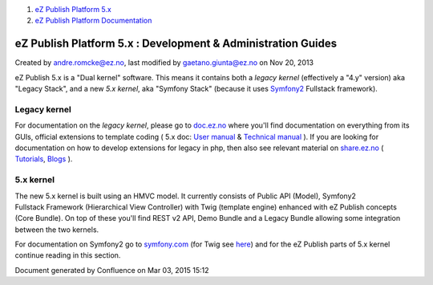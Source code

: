 #. `eZ Publish Platform 5.x <index.html>`__
#. `eZ Publish Platform
   Documentation <eZ-Publish-Platform-Documentation_1114149.html>`__

eZ Publish Platform 5.x : Development & Administration Guides
=============================================================

Created by andre.romcke@ez.no, last modified by gaetano.giunta@ez.no on
Nov 20, 2013

 

eZ Publish 5.x is a "Dual kernel" software. This means it contains both
a *legacy* *kernel* (effectively a "4.y" version) aka "Legacy Stack",
and a new *5.x kernel*, aka "Symfony Stack" (because it uses
`Symfony2 <http://symfony.com/about>`__ Fullstack framework).

Legacy kernel
-------------

For documentation on the *legacy kernel*, please go to
`doc.ez.no <http://doc.ez.no>`__ where you'll find documentation on
everything from its GUIs, official extensions to template coding ( 5.x
doc: \ `User manual <http://doc.ez.no/eZ-Publish/User-manual/5.x>`__
& \ `Technical
manual <http://doc.ez.no/eZ-Publish/Technical-manual/5.x>`__ ). If you
are looking for documentation on how to develop extensions for legacy in
php, then also see relevant material on
`share.ez.no <http://share.ez.no>`__ (
`Tutorials <http://share.ez.no/learn/ez-publish>`__, \ `Blogs <http://share.ez.no/blogs>`__ ).

5.x kernel
----------

The new 5.x kernel is built using an HMVC model. It currently consists
of Public API (Model), Symfony2 Fullstack Framework (Hierarchical View
Controller) with Twig (template engine) enhanced with eZ
Publish concepts (Core Bundle). On top of these you'll find REST v2 API,
Demo Bundle and a Legacy Bundle allowing some integration between the
two kernels.

For documentation on Symfony2 go to
`symfony.com <http://symfony.com/doc/current/index.html>`__ (for Twig
see `here <http://symfony.com/doc/current/book/templating.html>`__) and
for the eZ Publish parts of 5.x kernel continue reading in this section.

Document generated by Confluence on Mar 03, 2015 15:12
